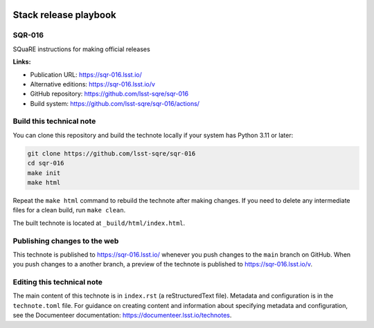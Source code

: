 .. image:: https://img.shields.io/badge/sqr--016-lsst.io-brightgreen.svg
   :target: https://sqr-016.lsst.io/
.. image:: https://github.com/lsst-sqre/sqr-016/workflows/CI/badge.svg
   :target: https://github.com/lsst-sqre/sqr-016/actions/

######################
Stack release playbook
######################

SQR-016
=======

SQuaRE instructions for making official releases

**Links:**

- Publication URL: https://sqr-016.lsst.io/
- Alternative editions: https://sqr-016.lsst.io/v
- GitHub repository: https://github.com/lsst-sqre/sqr-016
- Build system: https://github.com/lsst-sqre/sqr-016/actions/

Build this technical note
=========================

You can clone this repository and build the technote locally if your system has Python 3.11 or later:

.. code-block:: bash

   git clone https://github.com/lsst-sqre/sqr-016
   cd sqr-016
   make init
   make html

Repeat the ``make html`` command to rebuild the technote after making changes.
If you need to delete any intermediate files for a clean build, run ``make clean``.

The built technote is located at ``_build/html/index.html``.

Publishing changes to the web
=============================

This technote is published to https://sqr-016.lsst.io/ whenever you push changes to the ``main`` branch on GitHub.
When you push changes to a another branch, a preview of the technote is published to https://sqr-016.lsst.io/v.

Editing this technical note
===========================

The main content of this technote is in ``index.rst`` (a reStructuredText file).
Metadata and configuration is in the ``technote.toml`` file.
For guidance on creating content and information about specifying metadata and configuration, see the Documenteer documentation: https://documenteer.lsst.io/technotes.
